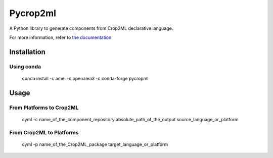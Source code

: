 =========
Pycrop2ml
=========
..  image:: https://readthedocs.org/projects/pycrop2ml/badge/?version=latest
    :target: http://pycrop2ml.readthedocs.io/en/latest/
    :alt: Documentation Status
 
..  image:: https://github.com/AgriculturalModelExchangeInitiative/PyCrop2ML/actions/workflows/codeql-analysis.yml/badge.svg
    :alt: CodeQL Status
    :target: https://github.com/AgriculturalModelExchangeInitiative/PyCrop2ML/actions/workflows/codeql-analysis.yml

.. image:: https://anaconda.org/amei/pycropml/badges/platforms.svg   
    :target: https://anaconda.org/amei/pycropml

.. image:: https://anaconda.org/amei/pycropml/badges/version.svg
    :target: https://anaconda.org/amei/pycropml

.. {# pkglts, doc

.. #}

A Python library to generate components from Crop2ML declarative language.

For more information, refer to `the documentation`__.

.. __: http://pycrop2ml.readthedocs.io/en/latest/



Installation
============

Using conda
~~~~~~~~~~~

    conda install -c amei -c openalea3 -c conda-forge pycropml
    
Usage
=====

From Platforms to Crop2ML
~~~~~~~~~~~~~~~~~~~~~~~~~

    cyml -c name_of_the_component_repository absolute_path_of_the_output source_language_or_platform

From Crop2ML to Platforms
~~~~~~~~~~~~~~~~~~~~~~~~~

    cyml -p name_of_the_Crop2ML_package target_language_or_platform
